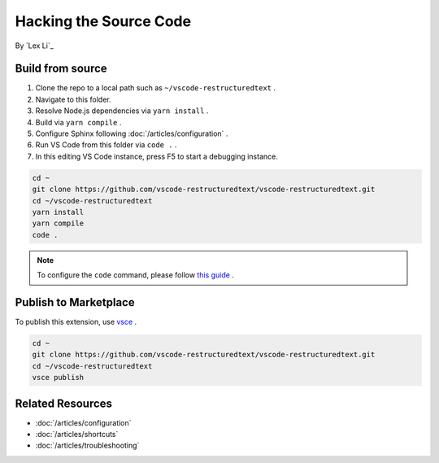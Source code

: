 Hacking the Source Code
=======================

By `Lex Li`_

Build from source
-----------------
#. Clone the repo to a local path such as ``~/vscode-restructuredtext`` .
#. Navigate to this folder.
#. Resolve Node.js dependencies via ``yarn install`` .
#. Build via ``yarn compile`` .
#. Configure Sphinx following :doc:`/articles/configuration` .
#. Run VS Code from this folder via ``code .`` .
#. In this editing VS Code instance, press F5 to start a debugging instance.

.. code-block:: text

    cd ~
    git clone https://github.com/vscode-restructuredtext/vscode-restructuredtext.git
    cd ~/vscode-restructuredtext
    yarn install
    yarn compile
    code .

.. note:: To configure the ``code`` command, please follow `this guide <https://code.visualstudio.com/docs/setup/setup-overview>`_ .

Publish to Marketplace
----------------------
To publish this extension, use `vsce <https://code.visualstudio.com/docs/tools/vscecli>`_ .

.. code-block:: text

    cd ~
    git clone https://github.com/vscode-restructuredtext/vscode-restructuredtext.git
    cd ~/vscode-restructuredtext
    vsce publish

Related Resources
-----------------

- :doc:`/articles/configuration`
- :doc:`/articles/shortcuts`
- :doc:`/articles/troubleshooting`
